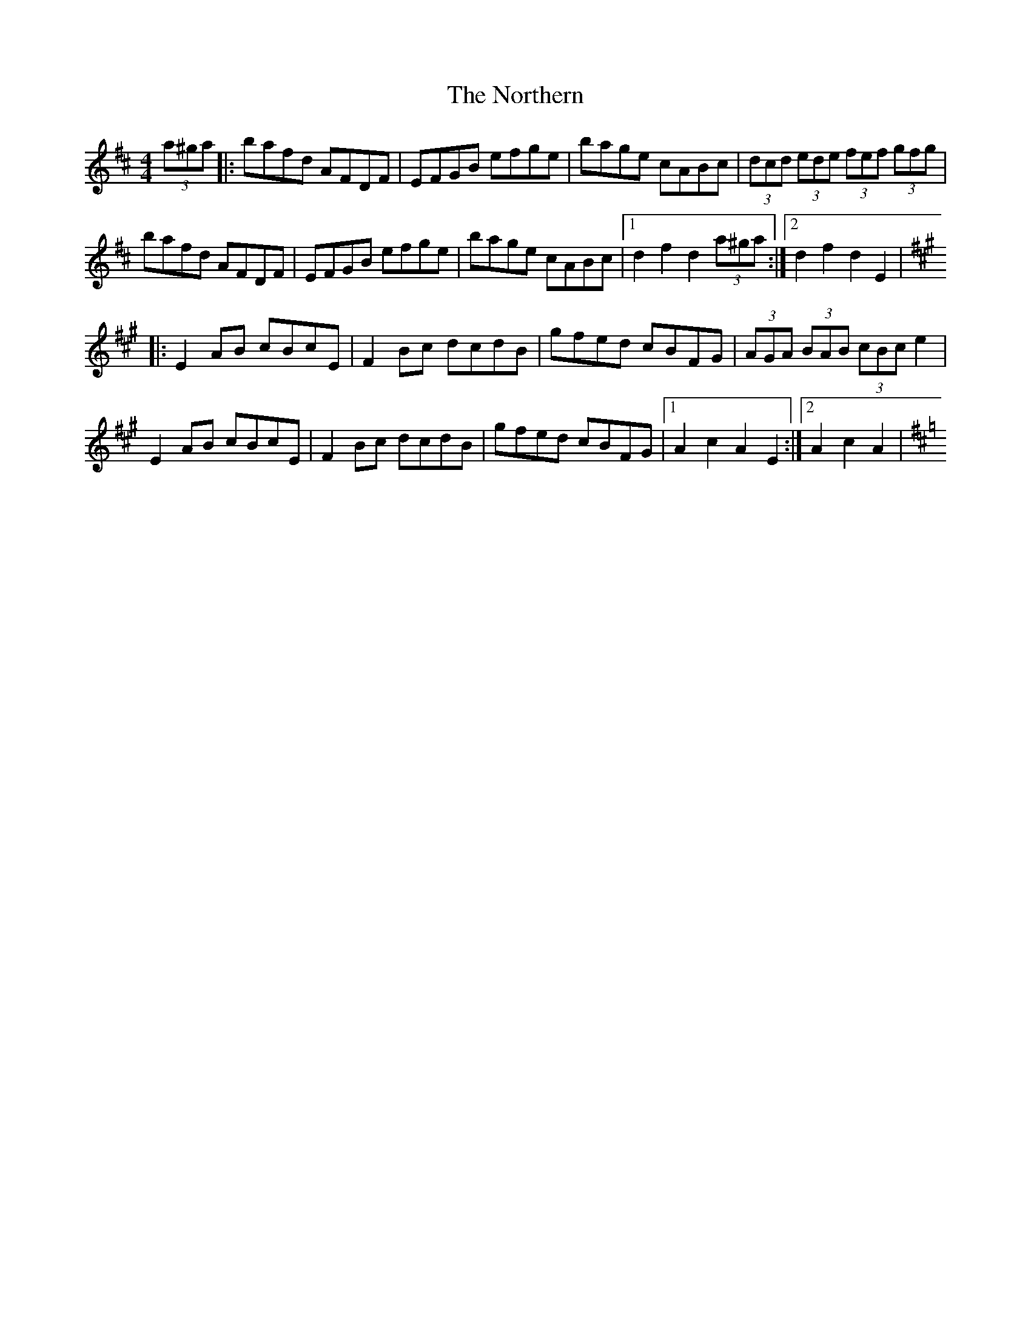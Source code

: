 X: 1
T: Northern, The
Z: Kevin Rietmann
S: https://thesession.org/tunes/14311#setting26151
R: hornpipe
M: 4/4
L: 1/8
K: Dmaj
(3a^ga |: bafd AFDF | EFGB efge | bage cABc | (3dcd (3ede (3fef (3gfg |
bafd AFDF | EFGB efge | bage cABc |1 d2f2d2 (3a^ga :|2 d2f2d2 E2 |
K:Amaj
|:E2AB cBcE | F2Bc dcdB | gfed cBFG | (3AGA (3BAB (3cBc e2 |
E2AB cBcE | F2Bc dcdB | gfed cBFG |1 A2c2A2E2 :|2 A2c2A2 |
K:Dmaj
